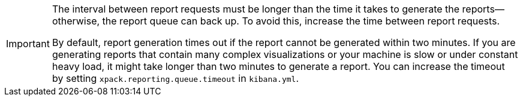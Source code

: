 [IMPORTANT]
===================
The interval between report requests must be longer than the time it
takes to generate the reports--otherwise, the report queue can back up. To 
avoid this, increase the time between report requests. 

By default, report generation times out if the report cannot be generated
within two minutes. If you are generating reports that contain many complex
visualizations or your machine is slow or under constant heavy load, it
might take longer than two minutes to generate a report. You can increase
the timeout by setting `xpack.reporting.queue.timeout` in `kibana.yml`.
===================